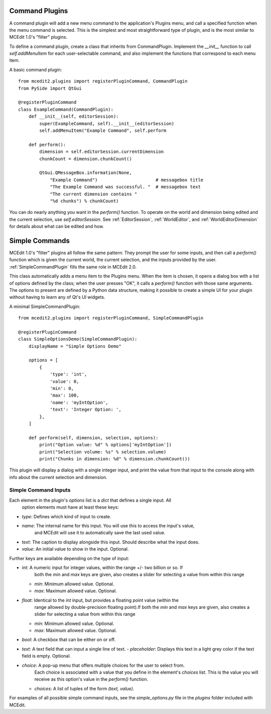 Command Plugins
===============

A command plugin will add a new menu command to the application's Plugins menu, and
call a specified function when the menu command is selected. This is the simplest and
most straightforward type of plugin, and is the most similar to MCEdit 1.0's "filter"
plugins.

To define a command plugin, create a class that inherits from CommandPlugin. Implement
the `__init__` function to call `self.addMenuItem` for each user-selectable command, and
also implement the functions that correspond to each menu item.

A basic command plugin::

    from mcedit2.plugins import registerPluginCommand, CommandPlugin
    from PySide import QtGui

    @registerPluginCommand
    class ExampleCommand(CommandPlugin):
        def __init__(self, editorSession):
            super(ExampleCommand, self).__init__(editorSession)
            self.addMenuItem("Example Command", self.perform

        def perform():
            dimension = self.editorSession.currentDimension
            chunkCount = dimension.chunkCount()

            QtGui.QMessageBox.information(None,
                "Example Command")                      # messagebox title
                "The Example Command was successful. "  # messagebox text
                "The current dimension contains "
                "%d chunks") % chunkCount)

You can do nearly anything you want in the `perform()` function. To operate on the world
and dimension being edited and the current selection, use `self.editorSession`. See
:ref:`EditorSession`, :ref:`WorldEditor`, and :ref:`WorldEditorDimension` for details
about what can be edited and how.

Simple Commands
===============

MCEdit 1.0's "filter" plugins all follow the same pattern: They prompt the user for some
inputs, and then call a `perform()` function which is given the current world, the current
selection, and the inputs provided by the user. :ref:`SimpleCommandPlugin` fills the same
role in MCEdit 2.0.

This class automatically adds a menu item to the Plugins menu. When the item is chosen,
it opens a dialog box with a list of options defined by the class; when the user presses
"OK", it calls a `perform()` function with those same arguments. The options to present
are defined by a Python data structure, making it possible to create a simple
UI for your plugin without having to learn any of Qt's UI widgets.

A minimal SimpleCommandPlugin::

    from mcedit2.plugins import registerPluginCommand, SimpleCommandPlugin

    @registerPluginCommand
    class SimpleOptionsDemo(SimpleCommandPlugin):
        displayName = "Simple Options Demo"

        options = [
            {
                'type': 'int',
                'value': 0,
                'min': 0,
                'max': 100,
                'name': 'myIntOption',
                'text': 'Integer Option: ',
            },
        ]

        def perform(self, dimension, selection, options):
            print("Option value: %d" % options['myIntOption'])
            print("Selection volume: %s" % selection.volume)
            print("Chunks in dimension: %d" % dimension.chunkCount())

This plugin will display a dialog with a single integer input, and print the value
from that input to the console along with info about the current selection and dimension.

Simple Command Inputs
---------------------

Each element in the plugin's `options` list is a `dict` that defines a single input. All
 option elements must have at least these keys:

- `type`: Defines which kind of input to create.
- `name`: The internal name for this input. You will use this to access the input's value,
          and MCEdit will use it to automatically save the last used value.
- `text`: The caption to display alongside this input. Should describe what the input does.
- `value`: An initial value to show in the input. Optional.

Further keys are available depending on the type of input:

- `int`: A numeric input for integer values, within the range +/- two billion or so. If
         both the `min` and `max` keys are given, also creates a slider for selecting
         a value from within this range
  - `min`: Minimum allowed value. Optional.
  - `max`: Maximum allowed value. Optional.

- `float`: Identical to the `int` input, but provides a floating point value (within the
           range allowed by double-precision floating point).If
           both the `min` and `max` keys are given, also creates a slider for selecting
           a value from within this range
  - `min`: Minimum allowed value. Optional.
  - `max`: Maximum allowed value. Optional.

- `bool`: A checkbox that can be either on or off.

- `text`: A text field that can input a single line of text.
  - `placeholder`: Displays this text in a light grey color if the text field is empty. Optional.

- `choice`: A pop-up menu that offers multiple choices for the user to select from.
            Each choice is associated with a value that you define in the element's `choices`
            list. This is the value you will receive as this option's value in
            the `perform()` function.
  - `choices`: A list of tuples of the form `(text, value)`.

For examples of all possible simple command inputs, see the `simple_options.py` file in
the `plugins` folder included with MCEdit.